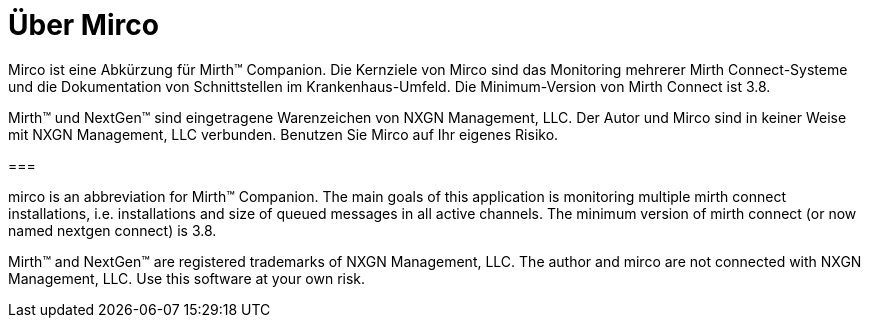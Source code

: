 = Über Mirco

Mirco ist eine Abkürzung für Mirth(TM) Companion. Die Kernziele von Mirco sind
das Monitoring mehrerer Mirth Connect-Systeme und die Dokumentation von
Schnittstellen im Krankenhaus-Umfeld. Die Minimum-Version von Mirth Connect
ist 3.8.

Mirth(TM) und NextGen(TM) sind eingetragene Warenzeichen von NXGN Management,
LLC. Der Autor und Mirco sind in keiner Weise mit NXGN Management, LLC
verbunden. Benutzen Sie Mirco auf Ihr eigenes Risiko.

===

mirco is an abbreviation for Mirth(TM) Companion. The main goals of this
application is monitoring multiple mirth connect installations, i.e.
installations and size of queued messages in all active channels. The minimum
version of mirth connect (or now named nextgen connect) is 3.8.

Mirth(TM) and NextGen(TM) are registered trademarks of NXGN Management, LLC.
The author and mirco are not connected with NXGN Management, LLC. Use this
software at your own risk.
